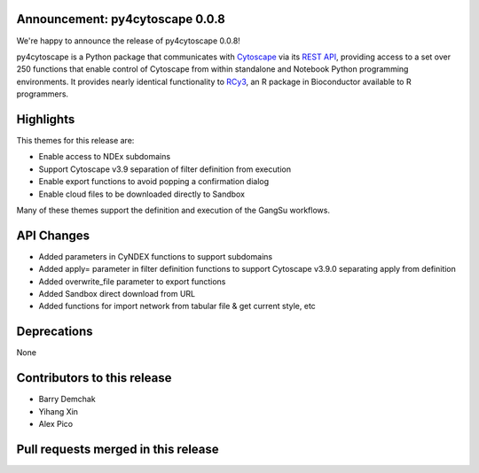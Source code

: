 Announcement: py4cytoscape 0.0.8
--------------------------------

We're happy to announce the release of py4cytoscape 0.0.8!

py4cytoscape is a Python package that communicates with `Cytoscape <https://cytoscape.org>`_
via its `REST API <https://pubmed.ncbi.nlm.nih.gov/31477170/>`_, providing access to a set over 250 functions that
enable control of Cytoscape from within standalone and Notebook Python programming environments. It provides
nearly identical functionality to `RCy3 <https://www.ncbi.nlm.nih.gov/pmc/articles/PMC6880260/>`_, an R package in
Bioconductor available to R programmers.


Highlights
----------

This themes for this release are:

* Enable access to NDEx subdomains
* Support Cytoscape v3.9 separation of filter definition from execution
* Enable export functions to avoid popping a confirmation dialog
* Enable cloud files to be downloaded directly to Sandbox

Many of these themes support the definition and execution of the GangSu workflows.

API Changes
-----------

* Added parameters in CyNDEX functions to support subdomains
* Added apply= parameter in filter definition functions to support Cytoscape v3.9.0 separating apply from definition
* Added overwrite_file parameter to export functions
* Added Sandbox direct download from URL
* Added functions for import network from tabular file & get current style, etc

Deprecations
------------

None

Contributors to this release
----------------------------

- Barry Demchak
- Yihang Xin
- Alex Pico

Pull requests merged in this release
------------------------------------

